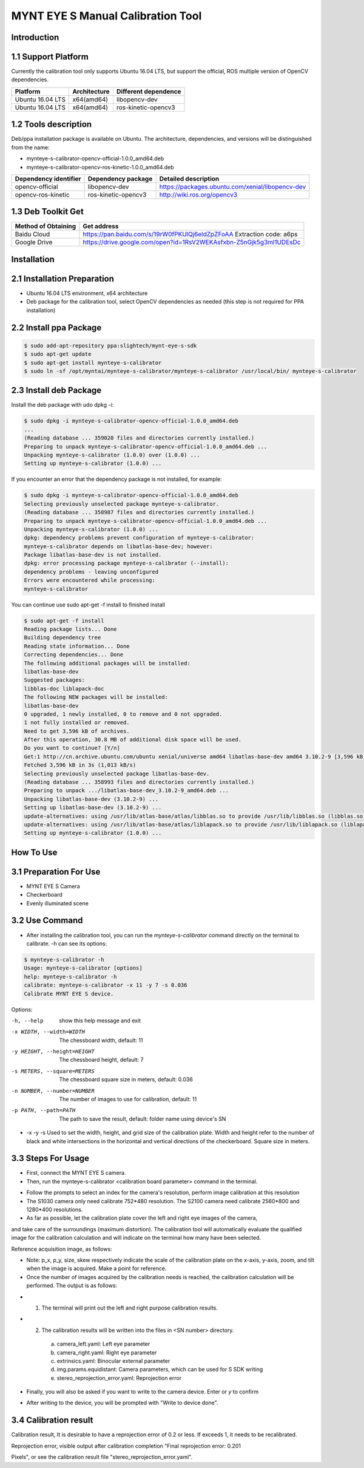 .. _calibration_tool:

MYNT EYE S Manual Calibration Tool
==========


Introduction
--------

1.1 Support Platform
--------

Currently the calibration tool only supports Ubuntu 16.04 LTS, but support the official, ROS multiple version of OpenCV dependencies.

====================  ====================  ======================
Platform              Architecture          Different dependence
====================  ====================  ======================
Ubuntu 16.04 LTS      x64(amd64)            libopencv-dev 
Ubuntu 16.04 LTS      x64(amd64)            ros-kinetic-opencv3
====================  ====================  ======================



1.2 Tools description
--------

Deb/ppa installation package is available on Ubuntu. The architecture, dependencies, and versions will be distinguished from the name:

* mynteye-s-calibrator-opencv-official-1.0.0_amd64.deb
* mynteye-s-calibrator-opencv-ros-kinetic-1.0.0_amd64.deb

=======================  ====================  ============================================================ 
Dependency identifier    Dependency package     Detailed description            
=======================  ====================  ============================================================
opencv-official          libopencv-dev          https://packages.ubuntu.com/xenial/libopencv-dev                                
opencv-ros-kinetic       ros-kinetic-opencv3    http://wiki.ros.org/opencv3                                         
=======================  ====================  ============================================================


1.3 Deb Toolkit Get
--------

====================  ======================================================================== 
Method of Obtaining   Get address          
====================  ========================================================================
Baidu Cloud            https://pan.baidu.com/s/19rW0fPKUlQj6eldZpZFoAA  Extraction code: a6ps                          
Google Drive           https://drive.google.com/open?id=1RsV2WEKAsfxbn-Z5nGjk5g3ml1UDEsDc                               
====================  ========================================================================


Installation
--------

2.1 Installation Preparation
--------
* Ubuntu 16.04 LTS environment, x64 architecture
* Deb package for the calibration tool, select OpenCV dependencies as needed
  (this step is not required for PPA installation)

2.2 Install ppa Package
--------
.. code-block:: bash

  $ sudo add-apt-repository ppa:slightech/mynt-eye-s-sdk
  $ sudo apt-get update
  $ sudo apt-get install mynteye-s-calibrator
  $ sudo ln -sf /opt/myntai/mynteye-s-calibrator/mynteye-s-calibrator /usr/local/bin/ mynteye-s-calibrator


2.3 Install deb Package
--------
Install the deb package with udo dpkg -i:

.. code-block:: bash

  $ sudo dpkg -i mynteye-s-calibrator-opencv-official-1.0.0_amd64.deb
  ...
  (Reading database ... 359020 files and directories currently installed.)
  Preparing to unpack mynteye-s-calibrator-opencv-official-1.0.0_amd64.deb ...
  Unpacking mynteye-s-calibrator (1.0.0) over (1.0.0) ...
  Setting up mynteye-s-calibrator (1.0.0) ...

If you encounter an error that the dependency package is not installed, for example:

.. code-block:: bash

  $ sudo dpkg -i mynteye-s-calibrator-opencv-official-1.0.0_amd64.deb
  Selecting previously unselected package mynteye-s-calibrator.
  (Reading database ... 358987 files and directories currently installed.)
  Preparing to unpack mynteye-s-calibrator-opencv-official-1.0.0_amd64.deb ...
  Unpacking mynteye-s-calibrator (1.0.0) ...
  dpkg: dependency problems prevent configuration of mynteye-s-calibrator:
  mynteye-s-calibrator depends on libatlas-base-dev; however:
  Package libatlas-base-dev is not installed.
  dpkg: error processing package mynteye-s-calibrator (--install):
  dependency problems - leaving unconfigured
  Errors were encountered while processing:
  mynteye-s-calibrator
 
You can continue use sudo apt-get -f install to finished install

.. code-block:: bash

  $ sudo apt-get -f install
  Reading package lists... Done
  Building dependency tree
  Reading state information... Done
  Correcting dependencies... Done
  The following additional packages will be installed:
  libatlas-base-dev
  Suggested packages:
  libblas-doc liblapack-doc
  The following NEW packages will be installed:
  libatlas-base-dev
  0 upgraded, 1 newly installed, 0 to remove and 0 not upgraded.
  1 not fully installed or removed.
  Need to get 3,596 kB of archives.
  After this operation, 30.8 MB of additional disk space will be used.
  Do you want to continue? [Y/n]
  Get:1 http://cn.archive.ubuntu.com/ubuntu xenial/universe amd64 libatlas-base-dev amd64 3.10.2-9 [3,596 kB]
  Fetched 3,596 kB in 3s (1,013 kB/s)
  Selecting previously unselected package libatlas-base-dev.
  (Reading database ... 358993 files and directories currently installed.)
  Preparing to unpack .../libatlas-base-dev_3.10.2-9_amd64.deb ...
  Unpacking libatlas-base-dev (3.10.2-9) ...
  Setting up libatlas-base-dev (3.10.2-9) ...
  update-alternatives: using /usr/lib/atlas-base/atlas/libblas.so to provide /usr/lib/libblas.so (libblas.so) in auto mode
  update-alternatives: using /usr/lib/atlas-base/atlas/liblapack.so to provide /usr/lib/liblapack.so (liblapack.so) in auto mode
  Setting up mynteye-s-calibrator (1.0.0) ...


How To Use
--------

3.1 Preparation For Use
--------
* MYNT EYE S Camera
* Checkerboard
* Evenly illuminated scene

3.2 Use Command
--------

* After installing the calibration tool, you can run the `mynteye-s-calibrator` command directly on the terminal to calibrate. -h can see its options:

.. code-block:: bash

  $ mynteye-s-calibrator -h
  Usage: mynteye-s-calibrator [options]
  help: mynteye-s-calibrator -h
  calibrate: mynteye-s-calibrator -x 11 -y 7 -s 0.036
  Calibrate MYNT EYE S device.

Options:

-h, --help                  show this help message and exit
-x WIDTH, --width=WIDTH     The chessboard width, default: 11
-y HEIGHT, --height=HEIGHT  The chessboard height, default: 7
-s METERS, --square=METERS  The chessboard square size in meters, default: 0.036
-n NUMBER, --number=NUMBER  The number of images to use for calibration, default: 11
-p PATH, --path=PATH        The path to save the result, default: folder name using device's SN

* -x -y -s Used to set the width, height, and grid size of the calibration plate. Width and height refer to the number of black and white intersections in the horizontal and vertical directions of the checkerboard. Square size in meters.


3.3 Steps For Usage
--------

* First, connect the MYNT EYE S camera.

* Then, run the mynteye-s-calibrator <calibration board parameter> command in the terminal.

.. image:: ../../images/calibration001.png
   :width: 60%

* Follow the prompts to select an index for the camera's resolution, perform image calibration at this resolution

* The S1030 camera only need calibrate 752*480 resolution. The S2100 camera need calibrate 2560*800 and 1280*400 resolutions.

* As far as possible, let the calibration plate cover the left and right eye images of the camera, 
and take care of the surroundings (maximum distortion). The calibration tool will automatically 
evaluate the qualified image for the calibration calculation and will indicate on the terminal how many have been selected.

Reference acquisition image, as follows:

.. image:: ../../images/calibration002.png
   :width: 60%

.. image:: ../../images/calibration003.png
   :width: 60%

.. image:: ../../images/calibration004.png
   :width: 60%

.. image:: ../../images/calibration005.png
   :width: 60%

.. image:: ../../images/calibration006.png
   :width: 60%


* Note: p_x, p_y, size, skew respectively indicate the scale of the calibration plate on the x-axis, y-axis, 
  zoom, and tilt when the image is acquired. Make a point for reference.

* Once the number of images acquired by the calibration needs is reached, 
  the calibration calculation will be performed. The output is as follows:


.. image:: ../../images/calibration007.png
   :width: 60%


* 1.  The terminal will print out the left and right purpose calibration results.

* 2.  The calibration results will be written into the files in <SN number> directory.

    a)  camera_left.yaml: Left eye parameter
    b)  camera_right.yaml: Right eye parameter
    c)  extrinsics.yaml: Binocular external parameter
    d)  img.params.equidistant: Camera parameters, which can be used for S SDK writing
    e)  stereo_reprojection_error.yaml: Reprojection error

* Finally, you will also be asked if you want to write to the camera device. Enter or `y` to confirm

.. image:: ../../images/calibration008.png
   :width: 60%

* After writing to the device, you will be prompted with "Write to device done".



3.4 Calibration result
--------
Calibration result, It is desirable to have a reprojection error of 0.2 or less. If exceeds 1, it needs to be recalibrated.

Reprojection error, visible output after calibration completion "Final reprojection error: 0.201

Pixels", or see the calibration result file "stereo_reprojection_error.yaml".
































